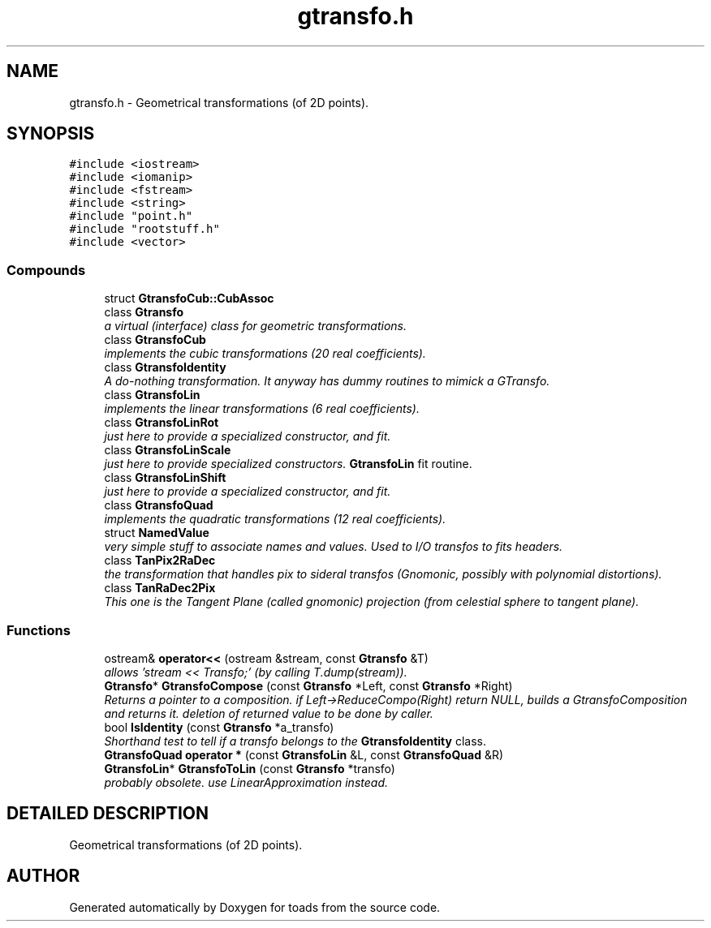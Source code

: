 .TH "gtransfo.h" 3 "8 Feb 2004" "toads" \" -*- nroff -*-
.ad l
.nh
.SH NAME
gtransfo.h \- Geometrical transformations (of 2D points). 
.SH SYNOPSIS
.br
.PP
\fC#include <iostream>\fR
.br
\fC#include <iomanip>\fR
.br
\fC#include <fstream>\fR
.br
\fC#include <string>\fR
.br
\fC#include "point.h"\fR
.br
\fC#include "rootstuff.h"\fR
.br
\fC#include <vector>\fR
.br
.SS Compounds

.in +1c
.ti -1c
.RI "struct \fBGtransfoCub::CubAssoc\fR"
.br
.ti -1c
.RI "class \fBGtransfo\fR"
.br
.RI "\fIa virtual (interface) class for geometric transformations.\fR"
.ti -1c
.RI "class \fBGtransfoCub\fR"
.br
.RI "\fIimplements the cubic transformations (20 real coefficients).\fR"
.ti -1c
.RI "class \fBGtransfoIdentity\fR"
.br
.RI "\fIA do-nothing transformation. It anyway has dummy routines to mimick a GTransfo.\fR"
.ti -1c
.RI "class \fBGtransfoLin\fR"
.br
.RI "\fIimplements the linear transformations (6 real coefficients).\fR"
.ti -1c
.RI "class \fBGtransfoLinRot\fR"
.br
.RI "\fIjust here to provide a specialized constructor, and fit.\fR"
.ti -1c
.RI "class \fBGtransfoLinScale\fR"
.br
.RI "\fIjust here to provide specialized constructors. \fBGtransfoLin\fR fit routine.\fR"
.ti -1c
.RI "class \fBGtransfoLinShift\fR"
.br
.RI "\fIjust here to provide a specialized constructor, and fit.\fR"
.ti -1c
.RI "class \fBGtransfoQuad\fR"
.br
.RI "\fIimplements the quadratic transformations (12 real coefficients).\fR"
.ti -1c
.RI "struct \fBNamedValue\fR"
.br
.RI "\fIvery simple stuff to associate names and values. Used to I/O transfos to fits headers.\fR"
.ti -1c
.RI "class \fBTanPix2RaDec\fR"
.br
.RI "\fIthe transformation that handles pix to sideral transfos (Gnomonic, possibly with polynomial distortions).\fR"
.ti -1c
.RI "class \fBTanRaDec2Pix\fR"
.br
.RI "\fIThis one is the Tangent Plane (called gnomonic) projection (from celestial sphere to tangent plane).\fR"
.in -1c
.SS Functions

.in +1c
.ti -1c
.RI "ostream& \fBoperator<<\fR (ostream &stream, const \fBGtransfo\fR &T)"
.br
.RI "\fIallows 'stream << Transfo;' (by calling T.dump(stream)).\fR"
.ti -1c
.RI "\fBGtransfo\fR* \fBGtransfoCompose\fR (const \fBGtransfo\fR *Left, const \fBGtransfo\fR *Right)"
.br
.RI "\fIReturns a pointer to a composition. if Left->ReduceCompo(Right) return NULL, builds a GtransfoComposition and returns it. deletion of returned value to be done by caller.\fR"
.ti -1c
.RI "bool \fBIsIdentity\fR (const \fBGtransfo\fR *a_transfo)"
.br
.RI "\fIShorthand test to tell if a transfo belongs to the \fBGtransfoIdentity\fR class.\fR"
.ti -1c
.RI "\fBGtransfoQuad\fR \fBoperator *\fR (const \fBGtransfoLin\fR &L, const \fBGtransfoQuad\fR &R)"
.br
.ti -1c
.RI "\fBGtransfoLin\fR* \fBGtransfoToLin\fR (const \fBGtransfo\fR *transfo)"
.br
.RI "\fIprobably obsolete. use LinearApproximation instead.\fR"
.in -1c
.SH DETAILED DESCRIPTION
.PP 
Geometrical transformations (of 2D points).
.PP
.PP
.SH AUTHOR
.PP 
Generated automatically by Doxygen for toads from the source code.